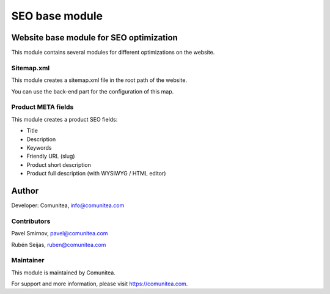 SEO base module
===============

Website base module for SEO optimization
----------------------------------------

This module contains several modules for different optimizations on the website.

Sitemap.xml
~~~~~~~~~~~

This module creates a sitemap.xml file in the root path of the website.

You can use the back-end part for the configuration of this map.

Product META fields
~~~~~~~~~~~~~~~~~~~

This module creates a product SEO fields:

- Title
- Description
- Keywords
- Friendly URL (slug)
- Product short description
- Product full description (with WYSIWYG / HTML editor)

Author
------

Developer: Comunitea, info@comunitea.com

Contributors
~~~~~~~~~~~~

Pavel Smirnov, pavel@comunitea.com

Rubén Seijas, ruben@comunitea.com

Maintainer
~~~~~~~~~~

This module is maintained by Comunitea.

For support and more information, please visit https://comunitea.com.
